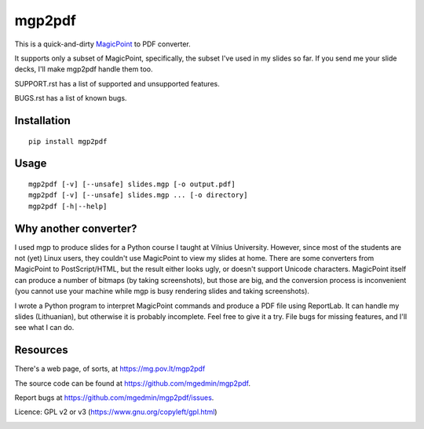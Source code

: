 mgp2pdf
=======

This is a quick-and-dirty MagicPoint_ to PDF converter.

.. _MagicPoint: http://member.wide.ad.jp/wg/mgp/

It supports only a subset of MagicPoint, specifically, the subset I've
used in my slides so far.  If you send me your slide decks, I'll make
mgp2pdf handle them too.

SUPPORT.rst has a list of supported and unsupported features.

BUGS.rst has a list of known bugs.


Installation
------------

::

    pip install mgp2pdf


Usage
-----

::

    mgp2pdf [-v] [--unsafe] slides.mgp [-o output.pdf]
    mgp2pdf [-v] [--unsafe] slides.mgp ... [-o directory]
    mgp2pdf [-h|--help]


Why another converter?
----------------------

I used mgp to produce slides for a Python course I taught at Vilnius
University.  However, since most of the students are not (yet) Linux
users, they couldn't use MagicPoint to view my slides at home.  There are
some converters from MagicPoint to PostScript/HTML, but the result either
looks ugly, or doesn't support Unicode characters.  MagicPoint itself can
produce a number of bitmaps (by taking screenshots), but those are big,
and the conversion process is inconvenient (you cannot use your machine
while mgp is busy rendering slides and taking screenshots).

I wrote a Python program to interpret MagicPoint commands and produce a
PDF file using ReportLab.  It can handle my slides (Lithuanian), but
otherwise it is probably incomplete.  Feel free to give it a try.  File
bugs for missing features, and I'll see what I can do.


Resources
---------

There's a web page, of sorts, at https://mg.pov.lt/mgp2pdf

The source code can be found at https://github.com/mgedmin/mgp2pdf.

Report bugs at https://github.com/mgedmin/mgp2pdf/issues.

Licence: GPL v2 or v3 (https://www.gnu.org/copyleft/gpl.html)

.. image:: https://github.com/mgedmin/mgp2pdf/actions/workflows/build.yml/badge.svg?branch=master
  :target: https://github.com/mgedmin/mgp2pdf/actions

.. image:: https://ci.appveyor.com/api/projects/status/github/mgedmin/mgp2pdf?branch=master&svg=true
  :target: https://ci.appveyor.com/project/mgedmin/mgp2pdf

.. image:: https://coveralls.io/repos/mgedmin/mgp2pdf/badge.svg?branch=master
  :target: https://coveralls.io/r/mgedmin/mgp2pdf

